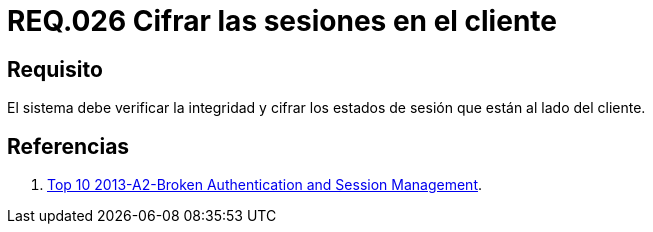 :slug: rules/026/
:category: rules
:description: En el presente documento se detallan los requerimientos de seguridad relacionados al manejo de sesiones y variables de sesión de las aplicaciones. Por lo tanto, para el presente requerimiento, se recomienda que el sistema verifique y cifre los estados de sesión en el lado del cliente.
:keywords: Sistema, Cliente, Sesión Usuario, Seguridad, Integridad, Estado.
:rules: yes

= REQ.026 Cifrar las sesiones en el cliente

== Requisito

El sistema debe verificar la integridad
y cifrar los estados de sesión que están al lado del cliente.

== Referencias

. [[r1]] link:https://www.owasp.org/index.php/Top_10_2013-A2-Broken_Authentication_and_Session_Management[Top 10 2013-A2-Broken Authentication and Session Management].
